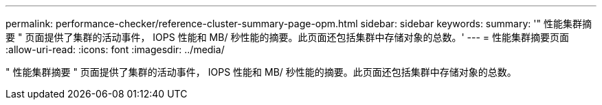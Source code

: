 ---
permalink: performance-checker/reference-cluster-summary-page-opm.html 
sidebar: sidebar 
keywords:  
summary: '" 性能集群摘要 " 页面提供了集群的活动事件， IOPS 性能和 MB/ 秒性能的摘要。此页面还包括集群中存储对象的总数。' 
---
= 性能集群摘要页面
:allow-uri-read: 
:icons: font
:imagesdir: ../media/


[role="lead"]
" 性能集群摘要 " 页面提供了集群的活动事件， IOPS 性能和 MB/ 秒性能的摘要。此页面还包括集群中存储对象的总数。
